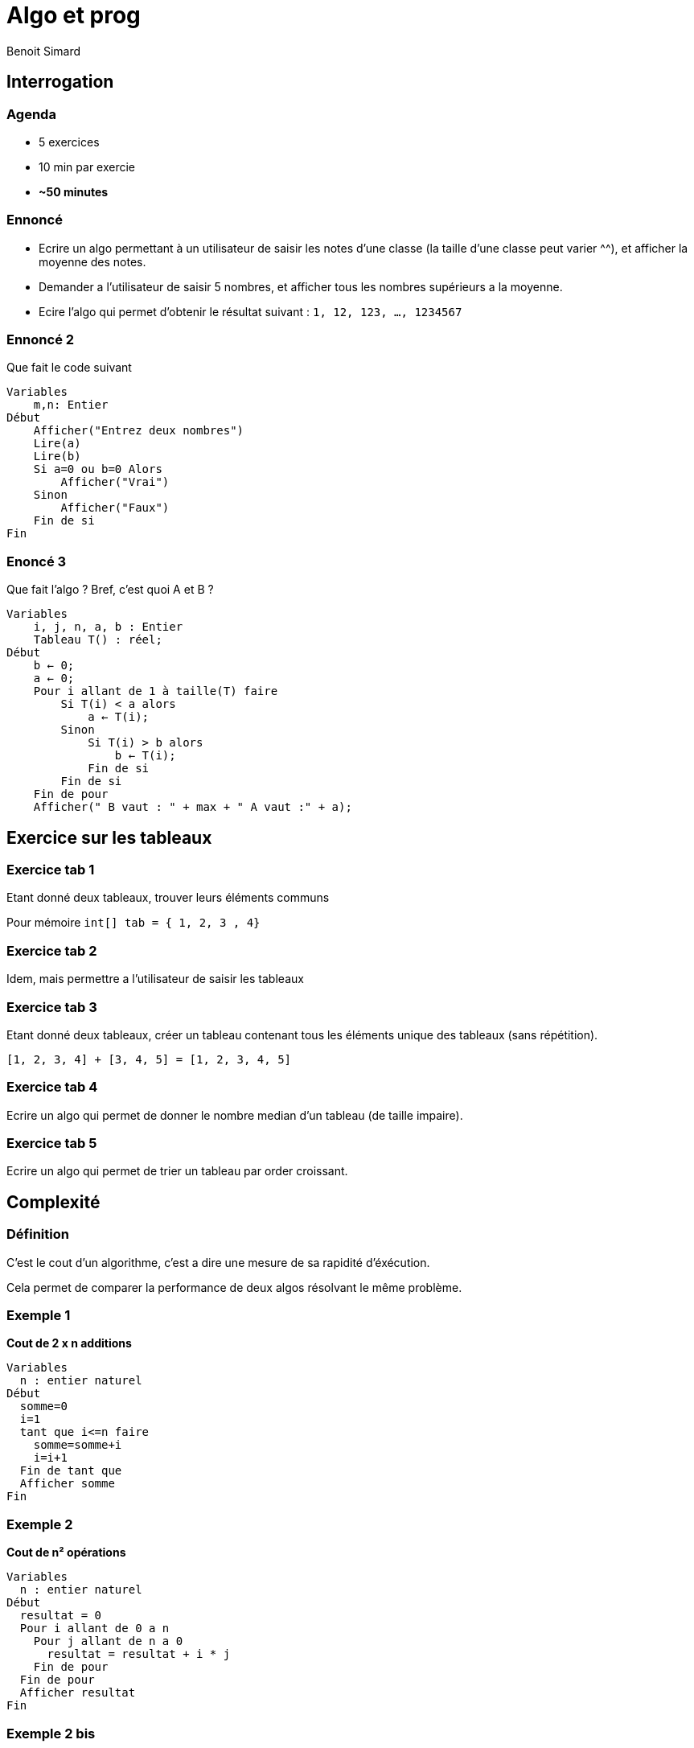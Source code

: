 :revealjs_width: '100%'
:revealjs_customtheme: ../themes/neo4j/style/main.css
:author: Benoit Simard

= Algo et prog
cour 6

== Interrogation

=== Agenda

* 5 exercices
* 10 min par exercie
* **~50 minutes**

=== Ennoncé

* Ecrire un algo permettant à un utilisateur de saisir les notes d'une classe (la taille d'une classe peut varier ^^), et afficher la moyenne des notes.
* Demander a l'utilisateur de saisir 5 nombres, et afficher tous les nombres supérieurs a la moyenne.
* Ecire l'algo qui permet d'obtenir le résultat suivant : `1, 12, 123, ..., 1234567`

=== Ennoncé 2

Que fait le code suivant 

[source,java]
----
Variables
    m,n: Entier
Début
    Afficher("Entrez deux nombres")
    Lire(a)
    Lire(b)
    Si a=0 ou b=0 Alors
        Afficher("Vrai")
    Sinon
        Afficher("Faux")
    Fin de si
Fin
----

=== Enoncé 3

Que fait l'algo ? Bref, c'est quoi A et B ?

[source,java]
----
Variables
    i, j, n, a, b : Entier
    Tableau T() : réel;
Début
    b ← 0;
    a ← 0;
    Pour i allant de 1 à taille(T) faire
        Si T(i) < a alors
            a ← T(i);
        Sinon
            Si T(i) > b alors
                b ← T(i);
            Fin de si
        Fin de si
    Fin de pour
    Afficher(" B vaut : " + max + " A vaut :" + a);
----

== Exercice sur les tableaux

=== Exercice tab 1

Etant donné deux tableaux, trouver leurs éléments communs

Pour mémoire `int[] tab = { 1, 2, 3 , 4}`

=== Exercice tab 2

Idem, mais permettre a l'utilisateur de saisir les tableaux

=== Exercice tab 3

Etant donné deux tableaux, créer un tableau contenant tous les éléments unique des tableaux (sans répétition).

`[1, 2, 3, 4] + [3, 4, 5] = [1, 2, 3, 4, 5]`

=== Exercice tab 4

Ecrire un algo qui permet de donner le nombre median d'un tableau (de taille impaire).

=== Exercice tab 5

Ecrire un algo qui permet de trier un tableau par order croissant.

== Complexité

=== Définition

C'est le cout d'un algorithme, c'est a dire une mesure de sa rapidité d'éxécution.

Cela permet de comparer la performance de deux algos résolvant le même problème.

=== Exemple 1

**Cout de 2 x n additions**

[source,java]
----
Variables
  n : entier naturel
Début
  somme=0
  i=1
  tant que i<=n faire
    somme=somme+i
    i=i+1
  Fin de tant que
  Afficher somme
Fin
----

=== Exemple 2

**Cout de n² opérations**

[source,java]
----
Variables
  n : entier naturel
Début
  resultat = 0
  Pour i allant de 0 a n
    Pour j allant de n a 0
      resultat = resultat + i * j
    Fin de pour
  Fin de pour
  Afficher resultat
Fin
----

=== Exemple 2 bis

**Cout de n opération**

[source,java]
----
Variables
  n : entier naturel
Début
  resultat = 0
  Pour i allant de 0 a n
    somme = somme + (i * (n-i)) *2
  Fin de pour
  Afficher resultat
Fin
----

=== Evaluation

Pour évaluer la complexité d'un algo, il faut déterminer le nombre d'opérations effectué en fonction de la taille n des entrées

Il n'existe pas un ensemble standardisé pour évaluer la complexité d'un algo

=== La notation

* O(1) : temps constant
* O(log(n)) : temps proportionnel mais logarithmique a la taille de l'entrée
* O(n) : temps proportionnel a la taille de l'entrée
* O(n²) : temps proportionnel mais exponentiel a la taille de l'entrée

== Les algos de tri de tableaux

=== Principe

Etant donné un tableau de taille, trier ses éléments par ordre croissant.

=== tri sort

Il consiste en effet à parcourir 'bêtement' le tableau à la recherche du plus petit élément. Lorsque celui-ci est trouvé, il est placé en première position. A nouveau, l'algorithme recherche le plus petit élément dans le reste du tableau et le place en seconde position. Cette procédure est répétée jusqu'à ce que le tableau soit trié. 

=== Exemple

image::assets/Selection-Sort-Animation.gif[]

=== Speudo-code

[source,java]
----
procédure tri_selection(tableau t, entier n)
      pour i de 1 à n - 1
          min ← i
          pour j de i + 1 à n
              si t[j] < t[min], alors min ← j
          fin pour
          si min ≠ i, alors échanger t[i] et t[min]
      fin pour
fin procédure
----

=== Pour le fun 

https://www.youtube.com/watch?v=Ns4TPTC8whw

=== Bubble sort

Le principe du tri à bulles (bubble sort ou sinking sort) est de comparer deux à deux les éléments e1 et e2 consécutifs d'un tableau et d'effecteur une permutation si e1 > e2. On continue de trier jusqu'à ce qu'il n'y ait plus de permutation.

=== Exemple

image::asset/Sorting_bubblesort_anim.gif[]

=== Complexité

Dans le pire des cas **O(n²)**

=== Speudo-code

[source,java]
----
tri_à_bulles(Tableau T)
   pour i allant de taille de T - 1 à 1
       pour j allant de 0 à i - 1
           si T[j+1] < T[j]
               échanger(T[j+1], T[j])
----

=== Speudo-code optimisé

[source,java]
----
tri_à_bulles_optimisé(Tableau T)
    pour i allant de taille de T - 1 à 1
        tableau_trié := vrai
        pour j allant de 0 à i - 1
            si T[j+1] < T[j]
                échanger(T[j+1], T[j])
                tableau_trié := faux
        si tableau_trié
            fin tri_à_bulles_optimisé
----

=== Pour le fun 

https://www.youtube.com/watch?v=lyZQPjUT5B4

=== Bien d'autres algo ...

https://www.youtube.com/watch?v=BeoCbJPuvSE

== les structures de données

=== Les tableaux

Déjà vu !!
D'autres exo : https://fr.scribd.com/doc/214641203/algorithme-exercices-corriges

=== La File

**FIFO :** First In First Out

=== La pile

**LIFO :** Last In First Out

=== Les arbres

Haa


